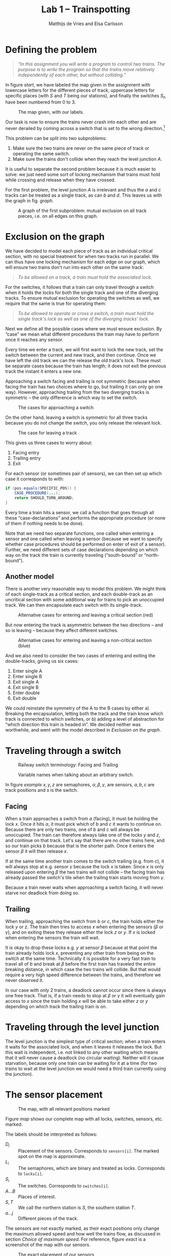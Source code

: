 #+TITLE: Lab 1 -- Trainspotting
#+AUTHOR: Matthijs de Vries and Elsa Carlsson
#+OPTIONS: ':t

# #+BEGIN_abstract
# Nullam tempus.  Donec at pede.  Sed id ligula quis est convallis tempor.  In id erat non orci commodo lobortis.
# #+END_abstract

#+LATEX: \clearpage

* Defining the problem
#+BEGIN_QUOTE
/“In this assignment you will write a program to control two trains. The purpose is to write the program so that the trains move relatively independently of each other, but without colliding.”/
#+END_QUOTE

In figure [[start]], we have labeled the map given in the assignment with lowercase letters for the different pieces of track, uppercase letters for specific places (with $S$ and $T$ being our stations), and finally the switches $S_n$ have been numbered from 0 to 3.

#+CAPTION: The map given, with our labels.
#+ATTR_LATEX: :width 10cm
#+NAME: start
[[./map_start.png]]

Our task is now to ensure the trains never crash into each other and are never derailed by coming across a switch that is set to the wrong direction.[fn:blocking]

This problem can be split into two subproblems:

1) Make sure the two trains are never on the same piece of track or operating the same switch.
2) Make sure the trains don't collide when they reach the level junction $A$.

It is useful to separate the second problem because it is much easier to solve: we just need some sort of locking mechanism that trains must hold while crossing and release when they have crossed.

For the first problem, the level junction $A$ is irrelevant and thus the $a$ and $c$ tracks can be treated as a single track, as can $b$ and $d$. This leaves us with the graph in fig. [[graph]].

#+NAME: graph
#+ATTR_LATEX: :width 7cm
#+CAPTION: A graph of the first subproblem: mutual exclusion on all track pieces, i.e. on all edges on this graph.
[[./graph.png]]

[fn:blocking] Sidenote: this means the switches are "blocking"; contrary to most railway switches in the real world they aren't automatically changed by a train going the "wrong way".

* Exclusion on the graph
We have decided to model each piece of track as an individual critical section, with no special treatment for when two tracks run in parallel. We can thus have one locking mechanism for each edge on our graph, which will ensure two trains don't run into each other on the same track:

#+BEGIN_QUOTE
/To be allowed on a track, a train must hold the associated lock./
#+END_QUOTE

For the switches, it follows that a train can only travel through a switch when it holds the locks for both the single track and one of the diverging tracks. To ensure mutual exclusion for operating the switches as well, we require that the same is true for operating them:

#+BEGIN_QUOTE
/To be allowed to operate or cross a switch, a train must hold the single track's lock as well as one of the diverging tracks' lock./
#+END_QUOTE

Next we define all the possible cases where we must ensure exclusion. By "case" we mean what different procedures the train may have to perform once it reaches any sensor.

Every time we enter a track, we will first want to lock the new track, set the switch between the current and new track, and then continue. Once we have left the old track we can the release the old track's lock. These must be separate cases because the train has length; it does not exit the previous track the instant it enters a new one.

Approaching a switch facing and trailing is not symmetric (because when facing the train has two choices where to go, but trailing it can only go one way). However, approaching trailing from the two diverging tracks is symmetric -- the only difference is which way to set the switch.

#+CAPTION: The cases for approaching a switch
#+ATTR_LATEX: :width 7cm
[[./primary-cases.png]]

On the other hand, leaving a switch is symmetric for all three tracks because you do not change the switch, you only release the relevant lock.

#+CAPTION: The case for leaving a track
#+ATTR_LATEX: :width 7cm
[[./secondary-cases.png]]

This gives us three cases to worry about:

1. Facing entry
2. Trailing entry
3. Exit

For each sensor (or sometimes pair of sensors), we can then set up which case it corresponds to with:

#+BEGIN_SRC java
  if (pos.equals(SPECIFIC_POS)) {
      CASE_PROCEDURE(...);
      return SHOULD_TURN_AROUND;
  }
#+END_SRC

Every time a train hits a sensor, we call a function that goes through all these "case-declarations" and performs the appropriate procedure (or none of them if nothing needs to be done).

Note that we need two separate functions, one called when entering a sensor and one called when leaving a sensor (because we want to specify whether case procedures should be performed on enter of exit of a sensor). Further, we need different sets of case declarations depending on which way on the track the train is currently traveling ("south-bound" or "north-bound").

** Another model
There is another very reasonable way to model this problem. We might think of each single-track as a critical section, and each double-track as an uncritical section with some additional way for trains to pick an unoccupied track. We can then encapsulate each switch with its single-track.

#+CAPTION: Alternative cases for entering and leaving a critical section (red)
#+ATTR_LATEX: :width 7cm
[[./bad-primary-cases.png]]

But now entering the track is asymmetric between the two directions -- and so is leaving -- because they affect different switches.

#+CAPTION: Alternative cases for entering and leaving a non-critical section (blue)
#+ATTR_LATEX: :width 7cm
[[./bad-secondary-cases.png]]

And we also need to consider the two cases of entering and exiting the double-tracks, giving us six cases:

1. Enter single A
2. Enter single B
3. Exit single A
4. Exit single B
5. Enter double
6. Exit double

We could reinstate the symmetry of the A to the B cases by either a) Breaking the encapsulation, letting both the track and the train know which track is connected to which switches, or b) adding a level of abstraction for "which direction this train is headed in". We decided neither was worthwhile, and went with the model described in [[Exclusion on the graph]].

* Traveling through a switch
#+CAPTION: Railway switch terminology: Facing and Trailing
#+ATTR_LATEX: :width 5cm
[[./trailing-facing.png]]

#+CAPTION: Variable names when talking about an arbitrary switch.
#+ATTR_LATEX: :width 7cm
#+NAME: example
[[./example.png]]

In figure [[example]] $x, y, z$ are semaphores, $\alpha, \beta, \gamma$, are sensors, $a, b, c$ are track positions and $s$ is the switch.

** Facing
When a train approaches a switch from $a$ (facing), it must be holding the lock $x$. Once it hits $\alpha$, it must pick which of $b$ and $c$ it wants to continue on. Because there are only two trains, one of $b$ and $c$ will always be unoccupied. The train can therefore always take one of the locks $y$ and $z$, and continue on that track. Let's say that there are no other trains here, and so our train picks $b$ because that is the shorter path. Once it enters the sensor $\beta$ it will then release $x$.

If at the same time another train comes to the switch trailing (e.g. from $c$), it will always stop at e.g. sensor $\gamma$ because the lock $x$ is taken. Since $x$ is only released upon entering $\beta$ the two trains will not collide -- the facing train has already passed the switch's tile when the trailing train starts moving from $\gamma$.

Because a train never waits when approaching a switch facing, it will never starve nor deadlock from doing so.
** Trailing
When trailing, approaching the switch from $b$ or $c$, the train holds either the lock $y$ or $z$. The train then tries to access $x$ when entering the sensors ($\beta$ or $\gamma$), and on exiting these they release either the lock $z$ or $y$. If $x$ is locked when entering the sensors the train will wait.

It is okay to drop these locks e.g. $y$ at sensor $\beta$ because at that point the train already holds lock $x$, preventing any other train from being on the switch at the same time. Technically it is possible for a very fast train to travel all of $b$ and break at $\beta$ before the first train has traveled the entire breaking distance, in which case the two trains will collide. But that would require a very high speed difference between the trains, and therefore we never observed it.

In our case with only 2 trains, a deadlock cannot occur since there is always one free track. That is, if a train needs to stop at $\beta$ or $\gamma$ it will eventually gain access to $x$ since the train holding $x$ will be able to take either $z$ or $y$ depending on which track the trailing train is on.

* Traveling through the level junction
The level junction is the simplest type of critical section; when a train enters it waits for the associated lock, and when it leaves it releases the lock. But this wait is independent, i.e. not linked to any other waiting which means that it will never cause a deadlock (no circular waiting). Neither will it cause starvation, because only one train can be waiting for it at a time (for two trains to wait at the level junction we would need a third train currently using the junction).

* The sensor placement
#+CAPTION: The map, with all relevant positions marked
#+ATTR_LATEX: :width 10cm
#+NAME: map
[[./map.png]]

Figure [[map]] shows our complete map with all locks, switches, sensors, etc. marked.

The labels should be interpreted as follows:

+ $D_i$ :: Placement of the sensors. Corresponds to ~sensors[i]~. The marked spot on the map is approximate.
+ $L_i$ :: The semaphores, which are binary and treated as locks. Corresponds to ~locks[i]~.
+ $S_i$ :: The switches. Corresponds to ~switches[i]~.
+ $A ... B$ :: Places of interest.
+ $S, T$ :: We call the northern station is $S$, the southern station $T$.
+ $a ... j$ :: Different pieces of the track.

The sensors are not exactly marked, as their exact positions only change the maximum allowed speed and how well the trains flow, as discussed in section [[Choice of maximum speed]]. For reference, figure [[exact]] is a screenshot of the map with our sensors.

#+CAPTION: The exact placement of our sensors
#+ATTR_LATEX: :width 10cm
#+NAME: exact
[[./exact_sensors.png]]

* Choice of maximum speed
We chose a max speed of 20 based on our sensor placements, the sensors were placed three rail pieces away from any switch or intersection giving the trains three rail pieces of stopping distance. We found that at speed 20, they have just enough time to stop before they hit the switch and derail.

We did notice that sensors don't seem to trigger on the center of the train, so the exact stopping distance depends on the direction the train is traveling in. This means that the exact sensor placement can likely be fine-tuned, but we felt this was outside the scope of the laboration.

The ideal placement is also a case of optimization: do we want to optimize for higher train speeds or for better flow? With sensors further away from the switches, we have a longer stopping distance and we can have faster train but on the other hand it will take longer for a train to pass through a switch so other trains will have to wait longer. Still, there is likely an upper bound on the train speed once one uses the whole of $h$ as a stopping distance.

* Test
For testing we tested a few different speed setups:

| Train 1 speed | Train 2 speed |
|---------------+---------------|
| 1             | 20            |
| 5             | 20            |
| 10            | 20            |
| 15            | 20            |
| 20            | 20            |
| 20            | 15            |
| 20            | 10            |
| 20            | 5             |
| 20            | 1             |
| 10            | 10            |

We assumed that the speeds inbetween would not behave much different, and testing all speeds would take too much time. We ran a simulation for each set of train speeds for 10 minutes each (using a script) and verified that none of the trains crashed.

* Locks
So far we have been talking about abstract "locks", which can be implemented in many different ways. For the main assignment this is done with a binary semaphore, and for the distinction assignment we use a monitor class (the main difference is that our monitor class throws an exception if a thread attempts to release the lock when it is already released). For the procedures above, we need three methods on the locks: attempt to lock, wait and lock, and release.

The specific methods for our two types of lock are:

|                 | With semaphore             | With ~MonitorLock~ |
|-----------------+----------------------------+--------------------|
| Attempt to lock | ~tryAcquire()~             | ~tryEnter()~       |
| Wait and lock   | ~acquireUninterruptibly()~ | ~waitEnter()~      |
| Release         | ~release()~                | ~exit()~           |

Because there is only one method of waiting on the lock, ~MonitorLock~ needs only a single condition variable (called ~available~) which gets signaled any time the lock is released.

Normally a monitor allows for more logic to be encapsulated together with the locking mechanism. However in our model each lock is associated with one track and two switches, with each switch in turn being associated with three different locks. Therefore having custom classes for the locks do not give us much of an opportunity for abstraction. We preferred to keep our locks simple so that we could keep our case definitions as:

#+BEGIN_SRC java
  if (pos.equals(SPECIFIC_POS)) {
      CASE_PROCEDURE(...);
      return SHOULD_TURN_AROUND;
  }
#+END_SRC

# * Decisions

# When a train enters or exits a sensor, there are five different possible cases:

# ** Facing approach
# When approaching a turnout facing, the train should pick a track that currently has no train on it. As there are only two trains, at least one of the tracks leading out of a turnout will always be empty. If both are empty it should pick the shortest one, which depends on the specific turnout the train is approaching.

# With semaphores, let ~turnA()~ be the function that sets the turnout so that the train will take the shorter track and ~lockA~ be the semaphore that guards this track. Likewise, let ~turnB()~ be the function that sets the turnout to take the other track and ~lockB~ be the semaphore that guards that track. The procedure to handle a facing approach is then:

# #+BEGIN_SRC java
#   if (lockA.tryAcquire()) {
#       turnA();
#   } else {
#       if (!lockB.tryAcquire()) {
#           throw new AssertionError("Both locks of fork are held.");
#       }
#       turnB();
#   }
# #+END_SRC

# If we design our monitors to have a ~tryEnter()~ method equivalent to ~Semaphore.tryAcquire()~, the procedure is largely unchanged:

# #+BEGIN_SRC java
#   if (trackA.tryEnter()) {
#       turnA();
#   } else {
#       if (!trackB.tryEnter()) {
#           throw new AssertionError("Both tracks of fork are used.");
#       }
#       turnB();
#   }
# #+END_SRC

# ** Trailing approach
# When approaching a turnout trailing, the train must wait until the track leaving the turnout to be empty and then set the turnout to the position that will not cause derailment (as these turnout are blocking).

# With semaphores, let ~lock~ be the semaphore that guards the leaving track, ~stop()~ and ~start()~ be the functions that control the train, and ~turnRight~ be a boolean for whether the turnout should be turned right (or left) to prevent derailment. The procedure to handle a trailing approach is then:

# #+BEGIN_SRC java
#   if (!lock.tryAcquire()) {
#       stop();
#       lock.acquireUninterruptibly();
#       drive();
#   }

#   if (turnRight) {
#       turnout.turn_right(tsi);
#   } else {
#       turnout.turn_left(tsi);
#   }
# #+END_SRC

# For monitors:

# #+BEGIN_SRC java
#   if (!track.tryEnter()) {
#       stop();
#       track.enter();
#       drive();
#   }

#   if (turnRight) {
#       turnout.turn_right(tsi);
#   } else {
#       turnout.turn_left(tsi);
#   }
# #+END_SRC

# ** Leaving track
# When leaving a track, the train must simply make sure that the track is now seen as empty.

# With semaphores, you just release the semaphore.

# With monitors, you call its ~exit()~ method.

# ** Entering/Exiting crossroads
# With semaphores, the crossroads are guarded by a single semaphore which must be acquired on entry and released on exit. When acquiring it you must stop if you were unable to do so immediately:

# #+BEGIN_SRC java
#   if (!lock.tryAcquire()) {
#       stop();
#       lock.acquireUninterruptibly();
#       drive();
#   }
# #+END_SRC

# With monitors, you similarly:

# #+BEGIN_SRC java
#   if (!track.tryEnter()) {
#       stop();
#       track.enter();
#       drive();
#   }
# #+END_SRC
